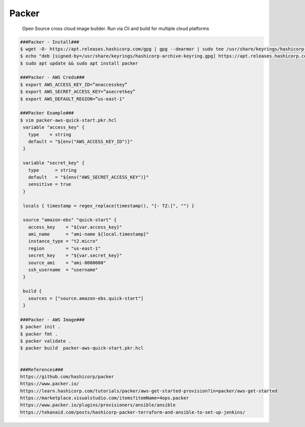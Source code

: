 Packer
=====

     Open Source cross cloud image builder. Run via Cli and build for multiple cloud platforms

.. code-block:: console

  ###Packer - Install###
  $ wget -O- https://apt.releases.hashicorp.com/gpg | gpg --dearmor | sudo tee /usr/share/keyrings/hashicorp-archive-keyring.gpg
  $ echo "deb [signed-by=/usr/share/keyrings/hashicorp-archive-keyring.gpg] https://apt.releases.hashicorp.com $(lsb_release -cs) main" | sudo tee /etc/apt/sources.list.d/hashicorp.list
  $ sudo apt update && sudo apt install packer

  ###Packer - AWS Creds###
  $ export AWS_ACCESS_KEY_ID=”anaccesskey”
  $ export AWS_SECRET_ACCESS_KEY=”asecretkey”
  $ export AWS_DEFAULT_REGION=”us-east-1"

  ###Packer Example###
  $ vim packer-aws-quick-start.pkr.hcl 
   variable "access_key" {
     type    = string
     default = "${env("AWS_ACCESS_KEY_ID")}"
   }

   variable "secret_key" {
     type      = string
     default   = "${env("AWS_SECRET_ACCESS_KEY")}"
     sensitive = true
   }

   locals { timestamp = regex_replace(timestamp(), "[- TZ:]", "") }

   source "amazon-ebs" "quick-start" {
     access_key    = "${var.access_key}"
     ami_name      = "ami-name ${local.timestamp}"
     instance_type = "t2.micro"
     region        = "us-east-1"
     secret_key    = "${var.secret_key}"
     source_ami    = "ami-0000000"
     ssh_username  = "username"
   }

   build {
     sources = ["source.amazon-ebs.quick-start"]
   }

  ###Packer - AWS Image###
  $ packer init .
  $ packer fmt .
  $ packer validate .
  $ packer build  packer-aws-quick-start.pkr.hcl


  ###References###
  https://github.com/hashicorp/packer
  https://www.packer.io/
  https://learn.hashicorp.com/tutorials/packer/aws-get-started-provision?in=packer/aws-get-started
  https://marketplace.visualstudio.com/items?itemName=4ops.packer
  https://www.packer.io/plugins/provisioners/ansible/ansible
  https://tekanaid.com/posts/hashicorp-packer-terraform-and-ansible-to-set-up-jenkins/
